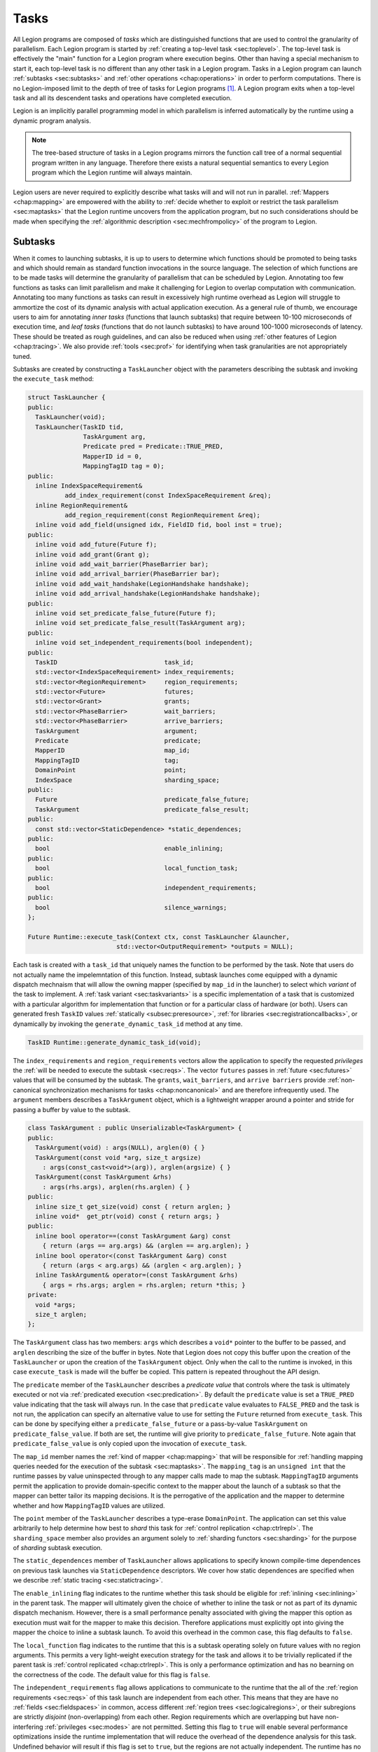 
.. _chap:tasks:

Tasks
*****

All Legion programs are composed of *tasks* which are distinguished
functions that are used to control the granularity of parallelism.
Each Legion program is started by :ref:`creating a top-level task <sec:toplevel>`.
The top-level task is effectively the "main" function for a Legion program
where execution begins. Other than having a special mechanism to start
it, each top-level task is no different than any other task in a Legion
program. Tasks in a Legion program can launch :ref:`subtasks <sec:subtasks>` and 
:ref:`other operations <chap:operations>` in order to perform computations.
There is no Legion-imposed limit to the depth of tree of tasks for Legion 
programs [#f1]_. A Legion program exits when a top-level task and all its
descendent tasks and operations have completed execution.

Legion is an implicitly parallel programming model in which parallelism
is inferred automatically by the runtime using a dynamic program analysis.

.. note::
  The tree-based structure of tasks in a Legion programs mirrors the function 
  call tree of a normal sequential program written in any language. Therefore
  there exists a natural sequential semantics to every Legion program which
  the Legion runtime will always maintain.

Legion users are never required to explicitly describe what tasks will
and will not run in parallel. :ref:`Mappers <chap:mapping>` are empowered with
the ability to 
:ref:`decide whether to exploit or restrict the task parallelism <sec:maptasks>`
that the Legion runtime uncovers from the application program, but no such
considerations should be made when specifying the 
:ref:`algorithmic description <sec:mechfrompolicy>` of the program to Legion. 

.. _sec:subtasks:

Subtasks
========

When it comes to launching subtasks, it is up to users to determine which
functions should be promoted to being tasks and which should remain as
standard function invocations in the source language. The selection of 
which functions are to be made tasks will determine the granularity of 
parallelism that can be scheduled by Legion. Annotating too few functions
as tasks can limit parallelism and make it challenging for Legion to 
overlap computation with communication. Annotating too many functions as
tasks can result in excessively high runtime overhead as Legion will
struggle to ammortize the cost of its dynamic analysis with actual
application execution. As a general rule of thumb, we encourage users to 
aim for annotating *inner tasks* (functions that launch subtasks) that require
between 10-100 microseconds of execution time, and *leaf tasks* (functions
that do not launch subtasks) to have around 100-1000 microseconds of latency.
These should be treated as rough guidelines, and can also be reduced when
using :ref:`other features of Legion <chap:tracing>`. We also provide 
:ref:`tools <sec:prof>` for identifying when task granularities are not 
appropriately tuned.

Subtasks are created by constructing a ``TaskLauncher`` object with the
parameters describing the subtask and invoking the ``execute_task`` method:

.. code-block:: c++

  struct TaskLauncher {
  public:
    TaskLauncher(void);
    TaskLauncher(TaskID tid, 
                 TaskArgument arg,
                 Predicate pred = Predicate::TRUE_PRED,
                 MapperID id = 0,
                 MappingTagID tag = 0);
  public:
    inline IndexSpaceRequirement&
            add_index_requirement(const IndexSpaceRequirement &req);
    inline RegionRequirement&
            add_region_requirement(const RegionRequirement &req);
    inline void add_field(unsigned idx, FieldID fid, bool inst = true);
  public:
    inline void add_future(Future f);
    inline void add_grant(Grant g);
    inline void add_wait_barrier(PhaseBarrier bar);
    inline void add_arrival_barrier(PhaseBarrier bar);
    inline void add_wait_handshake(LegionHandshake handshake);
    inline void add_arrival_handshake(LegionHandshake handshake);
  public:
    inline void set_predicate_false_future(Future f);
    inline void set_predicate_false_result(TaskArgument arg);
  public:
    inline void set_independent_requirements(bool independent);
  public:
    TaskID                             task_id;
    std::vector<IndexSpaceRequirement> index_requirements;
    std::vector<RegionRequirement>     region_requirements;
    std::vector<Future>                futures;
    std::vector<Grant>                 grants;
    std::vector<PhaseBarrier>          wait_barriers;
    std::vector<PhaseBarrier>          arrive_barriers;
    TaskArgument                       argument;
    Predicate                          predicate;
    MapperID                           map_id;
    MappingTagID                       tag;
    DomainPoint                        point;
    IndexSpace                         sharding_space;
  public:
    Future                             predicate_false_future;
    TaskArgument                       predicate_false_result;
  public:
    const std::vector<StaticDependence> *static_dependences;
  public:
    bool                               enable_inlining;
  public:
    bool                               local_function_task;
  public:
    bool                               independent_requirements;
  public:
    bool                               silence_warnings;
  };

  Future Runtime::execute_task(Context ctx, const TaskLauncher &launcher,
                          std::vector<OutputRequirement> *outputs = NULL);

Each task is created with a ``task_id`` that uniquely names the function
to be performed by the task. Note that users do not actually name the 
impelemntation of this function. Instead, subtask launches come equipped
with a dynamic dispatch mechnaism that will allow the owning mapper
(specified by ``map_id`` in the launcher) to select which *variant* of
the task to implement. A :ref:`task variant <sec:taskvariants>` is a specific
implementation of a task that is customized with a particular algorithm
for implementation that function or for a particular class of hardware
(or both). Users can generated fresh ``TaskID`` values 
:ref:`statically <subsec:preresource>`, :ref:`for libraries <sec:registrationcallbacks>`,
or dynamically by invoking the ``generate_dynamic_task_id`` method at any time.

.. code-block:: c++

  TaskID Runtime::generate_dynamic_task_id(void); 

The ``index_requirements`` and ``region_requirements`` vectors allow the
application to specify the requested *privileges* the :ref:`will be needed to
execute the subtask <sec:reqs>`. The vector ``futures`` passes in 
:ref:`future <sec:futures>` values that will be consumed by the subtask. The
``grants``, ``wait_barriers``, and ``arrive barriers`` provide 
:ref:`non-canonical synchronization mechanisms for tasks <chap:noncanonical>`
and are therefore infrequently used. The ``argument`` members describes
a ``TaskArgument`` object, which is a lightweight wrapper around a pointer
and stride for passing a buffer by value to the subtask.

.. code-block:: c++

  class TaskArgument : public Unserializable<TaskArgument> {
  public:
    TaskArgument(void) : args(NULL), arglen(0) { }
    TaskArgument(const void *arg, size_t argsize)
      : args(const_cast<void*>(arg)), arglen(argsize) { }
    TaskArgument(const TaskArgument &rhs)
      : args(rhs.args), arglen(rhs.arglen) { }
  public:
    inline size_t get_size(void) const { return arglen; }
    inline void*  get_ptr(void) const { return args; }
  public:
    inline bool operator==(const TaskArgument &arg) const
      { return (args == arg.args) && (arglen == arg.arglen); }
    inline bool operator<(const TaskArgument &arg) const
      { return (args < arg.args) && (arglen < arg.arglen); }
    inline TaskArgument& operator=(const TaskArgument &rhs)
      { args = rhs.args; arglen = rhs.arglen; return *this; }
  private:
    void *args;
    size_t arglen;
  }; 

The ``TaskArgument`` class has two members: ``args`` which describes
a ``void*`` pointer to the buffer to be passed, and ``arglen`` describing
the size of the buffer in bytes. Note that Legion does not copy this 
buffer upon the creation of the ``TaskLauncher`` or upon the creation
of the ``TaskArgument`` object. Only when the call to the runtime is
invoked, in this case ``execute_task`` is made will the buffer be copied.
This pattern is repeated throughout the API design.

The ``predicate`` member of the ``TaskLauncher`` describes a *predicate value*
that controls where the task is ultimately executed or not via 
:ref:`predicated execution <sec:predication>`. By default the ``predicate`` value
is set a ``TRUE_PRED`` value indicating that the task will always run. In
the case that ``predicate`` value evaluates to ``FALSE_PRED`` and the task
is not run, the application can specify an alternative value to use for 
setting the ``Future`` returned from ``execute_task``. This can be done
by specifying either a ``predicate_false_future`` or a pass-by-value
``TaskArgument`` on ``predicate_false_value``. If both are set, the runtime
will give priority to ``predicate_false_future``. Note again that 
``predicate_false_value`` is only copied upon the invocation of ``execute_task``.

The ``map_id`` member names the :ref:`kind of mapper <chap:mapping>` that will be
responsible for :ref:`handling mapping queries needed for the execution of 
the subtask <sec:maptasks>`. The ``mapping_tag`` is an ``unsigned int`` that
the runtime passes by value uninspected through to any mapper calls made 
to map the subtask. ``MappingTagID`` arguments permit the application to 
provide domain-specific context to the mapper about the launch of a subtask
so that the mapper can better tailor its mapping decisions. It is the 
perrogative of the application and the mapper to determine whether and how
``MappingTagID`` values are utilized.

The ``point`` member of the ``TaskLauncher`` describes a type-erase ``DomainPoint``.
The application can set this value arbitrarily to help determine how best to
*shard* this task for :ref:`control replication <chap:ctrlrepl>`. The ``sharding_space``
member also provides an argument solely to :ref:`sharding functors <sec:sharding>`
for the purpose of *sharding* subtask execution.

The ``static_dependences`` member of ``TaskLauncher`` allows applications to
specify known compile-time dependences on previous task launches via
``StaticDependence`` descriptors. We cover how static dependences are 
specified when we describe :ref:`static tracing <sec:statictracing>`.

The ``enable_inlining`` flag indicates to the runtime whether this task should
be eligible for :ref:`inlining <sec:inlining>` in the parent task. The mapper will
ultimately given the choice of whether to inline the task or not as part of
its dynamic dispatch mechanism. However, there is a small performance penalty
associated with giving the mapper this option as execution must wait for the
mapper to make this decision. Therefore applications must explicitly opt into
giving the mapper the choice to inline a subtask launch. To avoid this overhead
in the common case, this flag defaults to ``false``.

The ``local_function`` flag indicates to the runtime that this is a subtask
operating solely on future values with no region arguments. This permits a
very light-weight execution strategy for the task and allows it to be trivially
replicated if the parent task is :ref:`control replicated <chap:ctrlrepl>`.
This is only a performance optimization and has no bearning on the correctness
of the code. The default value for this flag is ``false``.

The ``independent_requirements`` flag allows applications to communicate to
the runtime that the all of the :ref:`region requirements <sec:reqs>` of this
task launch are independent from each other. This means that they are have
no :ref:`fields <sec:fieldspaces>` in common, access different 
:ref:`region trees <sec:logicalregions>`, or their subregions are strictly
*disjoint* (non-overlapping) from each other. Region requirements which are
overlapping but have non-interfering :ref:`privileges <sec:modes>` are not
permitted. Setting this flag to ``true`` will enable several performance
optimizations inside the runtime implementation that will reduce the overhead
of the dependence analysis for this task. Undefined behavior will result if
this flag is set to ``true``, but the regions are not actually independent.
The runtime has no mechanism by which to detect the violation. The default
value for this flag is ``false``.

The ``silence_warnings`` flag can be set to ``true`` in order to silence any
runtime warnings associated with this task. This is useful in cases where
users know that in some circumstances warnings can be safely ignored, thereby
filtering out the warning messages to arrive at the most important ones. This
flag defaults to ``false``.

After an application has configured a ``TaskLauncher`` object for a subtask
execution. The subtask is dispatched using the ``execute_task`` method on
the ``Runtime``. Users must pass in a :ref:`Context <sec:contexts>` handle
specific to the parent task. Users can also pass in an optional pointer to
a vector of ``OutputRequirement`` objects which :ref:`describe new regions
that will be created by the task <sec:outputreqs>`. Except for in the case
of :ref:`inlining <sec:inlining>`, this method will return immediately as
all subtask launches in Legion are performed asynchonously. All contents of
the ``TaskLauncher`` object are needed to execute the subtask are copied 
by the runtime by the implementation of ``execute_task``, so at the completion
of the method invocation, it is safe to re-use the launcher for additional
subtask launches. The ``const`` qualifier on the ``TaskLauncher`` reference
guarantees that the ``execute_task`` implementation does not modify the
``TaskLauncher``. Each dynamic invocation of ``execute_task`` with a 
``TaskLauncher`` object will produce a new dynamic task at execution. The
return value of ``execute_task`` is a ``Future``. :ref:`Futures <sec:futures>`
encapsulate the return value of the task and also provide a mechanism for
synchronizing subtask execution if descired. ``Future`` handles are always
returned for tasks, even those with ``void`` return types as the future can
still be useful for synchonization purposes.

.. _sec:contexts:

Contexts
========

``Context`` objects are opaque light-weight handles that provide the runtime
an easy mechanism for recognizing which parent task *context* runtime calls
are being performed in. When a task begins executing, the runtime provides a
``Context`` handle as the first argument to the task. This handle should then
be used for all method calls into the ``Runtime`` that require a ``Context``
argument (nearly always the first argument in such methods). ``Context``
handles are inexpensive to pass-by-value (usually only four or eight bytes
depending on the target architecture). Users should therefore feel no need
to pass them by reference or pass pointers to them. They will always be 
`trivially copyable <https://en.cppreference.com/w/cpp/types/is_trivially_copyable>`_.

The lifetime of a ``Context`` handle is only for the duration of the execution
of the task for which it was produced. Users should therefore never store
``Context`` values in data structures that persist beyond the execution of 
a task. Using a ``Context`` handle after the execution of the task for which 
it was created will result in undefined behavior.

In keeping with our :ref:`coarse-grained functional philosophy <sec:funcimperative>`,
we recommend that applications design functional abstractions that accept
``Context`` handles as arguments to pass through for launching off subtasks
and other operations. In essence, the ``Context`` handle is the 
`monad <https://wiki.haskell.org/Monad>`_ that specifies the functional 
order of subtasks and other operations being launched by a parent task, even
if they ultimately are executed in a different order. Therefore, passing it by
value and threading it through functions is consistent with how functional 
programming launguages encourage code development. To ease this burden though
for more imperative users, we also support a runtime method that will return
the ``Context`` handle for the executing task if we are inside of one:

.. code:: c++

  static Context Runtime::get_context(void);

If we are inside of an executing task, this will return an identical ``Context``
handle. If we are not inside of a task, then it will raise an error. Note that
this method is ``static`` and can therefore be invoked arbitrarily, anywhere
in a program. While we do not recommend this style of code development, it is
and always remaing completely legal to development Legion programs using it.

..  _sec:futures:

Futures
=======

.. _sec:threading:

Execution Model
===============

.. tls, preemption

.. _sec:predication:

Predicated Execution
====================

.. _sec:inlining:

Inlined Execution
=================

.. rubric:: Footnotes

.. [#f1] Programs can still run out of other resources if they have a task tree that is too deep such as stack space or heap memory, but this error will not come from Legion.
